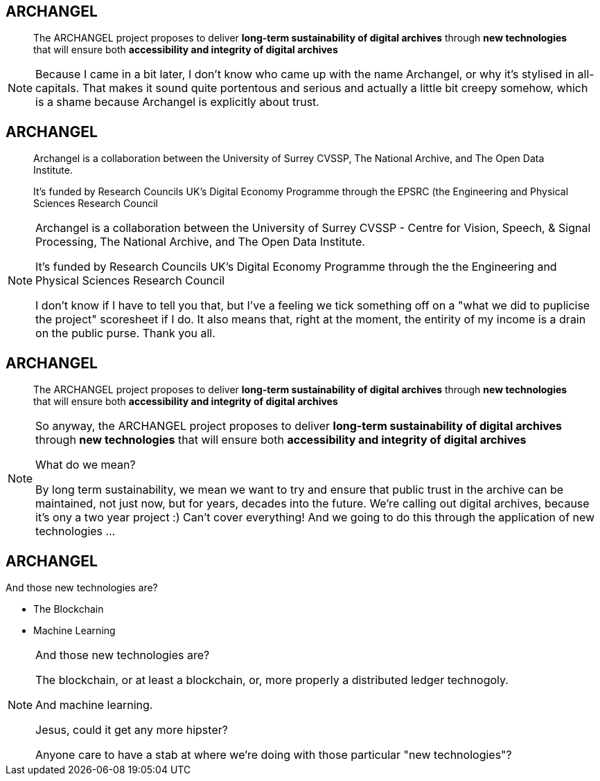 == ARCHANGEL

> The ARCHANGEL project proposes to deliver *long-term sustainability of digital archives* through *new technologies* that will ensure both *accessibility and integrity of digital archives*

[NOTE.speaker]
--
Because I came in a bit later, I don't know who came up with the name Archangel, or why it's stylised in all-capitals. That makes it sound quite portentous and serious and actually a little bit creepy somehow, which is a shame because Archangel is explicitly about trust.
--

== ARCHANGEL


> Archangel is a collaboration between the University of Surrey CVSSP, The National Archive, and The Open Data Institute.

> It's funded by Research Councils UK's Digital Economy Programme through the EPSRC (the Engineering and Physical Sciences Research Council


[NOTE.speaker]
--
Archangel is a collaboration between the University of Surrey CVSSP - Centre for Vision, Speech, & Signal Processing, The National Archive, and The Open Data Institute.

It's funded by Research Councils UK's Digital Economy Programme through the the Engineering and Physical Sciences Research Council

I don't know if I have to tell you that, but I've a feeling we tick something off on a "what we did to puplicise the project" scoresheet if I do. It also means that, right at the moment, the entirity of my income is a drain on the public purse.  Thank you all.
--

== ARCHANGEL

> The ARCHANGEL project proposes to deliver *long-term sustainability of digital archives* through *new technologies* that will ensure both *accessibility and integrity of digital archives*

[NOTE.speaker]
--
So anyway, the ARCHANGEL project proposes to deliver *long-term sustainability of digital archives* through *new technologies* that will ensure both *accessibility and integrity of digital archives*

What do we mean?

By long term sustainability, we mean we want to try and ensure that public trust in the archive can be maintained, not just now, but for years, decades into the future.  We're calling out digital archives, because it's ony a two year project :) Can't cover everything!  And we going to do this through the application of new technologies ...
--

== ARCHANGEL

And those new technologies are?
[%step]
* The Blockchain

* Machine Learning

[NOTE.speaker]
--
And those new technologies are?

The blockchain, or at least a blockchain, or, more properly a distributed ledger technogoly.

And machine learning.

Jesus, could it get any more hipster?

Anyone care to have a stab at where we're doing with those particular "new technologies"?
--
